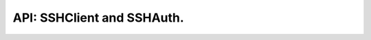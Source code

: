 .. SSHClient and SSHAuth

API: SSHClient and SSHAuth.
===========================

.. py:module:: exec_helpers
.. py:currentmodule:: exec_helpers

.. py:class:: SSHClient

    SSHClient helper.

    .. py:method:: __init__(host, port=22, username=None, password=None, *, private_keys=None, auth=None, verbose=True, ssh_config=None, ssh_auth_map=None, sock=None, keepalive=True)

        :param host: remote hostname
        :type host: ``str``
        :param port: remote ssh port
        :type port: ``int``
        :param username: remote username.
        :type username: ``typing.Optional[str]``
        :param password: remote password
        :type password: ``typing.Optional[str]``
        :param private_keys: private keys for connection
        :type private_keys: ``typing.Optional[typing.Iterable[paramiko.RSAKey]]``
        :param auth: credentials for connection
        :type auth: typing.Optional[SSHAuth]
        :param verbose: show additional error/warning messages
        :type verbose: bool
        :param ssh_config: SSH configuration for connection. Maybe config path, parsed as dict and paramiko parsed.
        :type ssh_config: typing.Union[str, paramiko.SSHConfig, typing.Dict[str, typing.Dict[str, typing.Union[str, int, bool, typing.List[str]]]], HostsSSHConfigs, None]
        :param ssh_auth_map: SSH authentication information mapped to host names. Useful for complex SSH Proxy cases.
        :type ssh_auth_map: typing.Optional[typing.Union[typing.Dict[str, ssh_auth.SSHAuth], ssh_auth.SSHAuthMapping]]
        :param sock: socket for connection. Useful for ssh proxies support
        :type sock: typing.Optional[typing.Union[paramiko.ProxyCommand, paramiko.Channel, socket.socket]]
        :param keepalive: keepalive mode
        :type keepalive: bool

    .. note:: auth has priority over username/password/private_keys
    .. note::

        for proxy connection auth information is collected from SSHConfig
        if ssh_auth_map record is not available

    .. py:attribute:: log_mask_re

        ``typing.Optional[str]``

        regex lookup rule to mask command for logger. all MATCHED groups will be replaced by '<*masked*>'

    .. py:attribute:: lock

        ``threading.RLock``
        Connection lock for protection from destructive race-conditions (close/reconnect/...)

    .. py:attribute:: logger

        ``logging.Logger``
        Internal logger.

    .. py:attribute:: auth

        Internal authorisation object

        :rtype: SSHAuth

    .. py:attribute:: hostname

        ``str``
        Connection hostname

    .. py:attribute:: port

        ``int``
        Connection port

    .. py:attribute:: is_alive

        ``bool``
        Paramiko status: ready to use|reconnect required

    .. py:attribute:: sudo_mode

        ``bool``
        Use sudo for all calls, except wrapped in connection.sudo context manager.

    .. py:attribute:: keepalive_mode

        ``bool``
        Use keepalive mode for context manager. If `False` - close connection on exit from context manager.

    .. py:method:: close()

        Close connection

    .. py:method:: reconnect()

        Reconnect SSH session

    .. py:method:: __enter__()

        Open context manager

        .. versionchanged:: 1.1.0 lock on enter

    .. py:method:: __exit__(self, exc_type, exc_val, exc_tb)

        Close context manager and disconnect

        .. versionchanged:: 1.0.0 disconnect enforced on close
        .. versionchanged:: 1.1.0 release lock on exit
        .. versionchanged:: 1.2.1 disconnect enforced on close only not in keepalive mode

    .. py:method:: chroot(path)

        Context manager for changing chroot rules.

        :param path: chroot path or none for working without chroot.
        :type path: typing.Optional[typing.Union[str, pathlib.Path]]
        :return: context manager with selected chroot state inside
        :rtype: typing.ContextManager

        .. Note:: Enter and exit main context manager is produced as well.
        .. versionadded:: 4.1.0

    .. py:method:: sudo(enforce=None)

        Context manager getter for sudo operation

        :param enforce: Enforce sudo enabled or disabled. By default: None
        :type enforce: ``typing.Optional[bool]``
        :rtype: ``typing.ContextManager``

    .. py:method:: keepalive(enforce=None)

        Context manager getter for keepalive operation.

        :param enforce: Enforce keepalive enabled or disabled. By default: True
        :type enforce: ``typing.bool``
        :rtype: ``typing.ContextManager``

        .. Note:: Enter and exit ssh context manager is produced as well.
        .. versionadded:: 1.2.1

    .. py:method:: execute(command, verbose=False, timeout=1*60*60, *, log_mask_re=None, stdin=None, **kwargs)

        Execute command and wait for return code.

        :param command: Command for execution
        :type command: ``str``
        :param verbose: Produce log.info records for command call and output
        :type verbose: ``bool``
        :param timeout: Timeout for command execution.
        :type timeout: ``typing.Union[int, float, None]``
        :param log_mask_re: regex lookup rule to mask command for logger. all MATCHED groups will be replaced by '<*masked*>'
        :type log_mask_re: ``typing.Optional[str]``
        :param stdin: pass STDIN text to the process
        :type stdin: ``typing.Union[bytes, str, bytearray, None]``
        :rtype: ExecResult
        :raises ExecHelperTimeoutError: Timeout exceeded

        .. versionchanged:: 1.2.0 default timeout 1 hour

    .. py:method:: __call__(command, verbose=False, timeout=1*60*60, *, log_mask_re=None, stdin=None, **kwargs)

        Execute command and wait for return code.

        :param command: Command for execution
        :type command: ``str``
        :param verbose: Produce log.info records for command call and output
        :type verbose: ``bool``
        :param timeout: Timeout for command execution.
        :type timeout: ``typing.Union[int, float, None]``
        :param log_mask_re: regex lookup rule to mask command for logger. all MATCHED groups will be replaced by '<*masked*>'
        :type log_mask_re: ``typing.Optional[str]``
        :param stdin: pass STDIN text to the process
        :type stdin: ``typing.Union[bytes, str, bytearray, None]``
        :rtype: ExecResult
        :raises ExecHelperTimeoutError: Timeout exceeded

        .. versionadded:: 3.3.0

    .. py:method:: check_call(command, verbose=False, timeout=1*60*60, error_info=None, expected=(0,), raise_on_err=True, *, log_mask_re=None, stdin=None, exception_class=CalledProcessError, **kwargs)

        Execute command and check for return code.

        :param command: Command for execution
        :type command: ``str``
        :param verbose: Produce log.info records for command call and output
        :type verbose: ``bool``
        :param timeout: Timeout for command execution.
        :type timeout: ``typing.Union[int, float, None]``
        :param error_info: Text for error details, if fail happens
        :type error_info: ``typing.Optional[str]``
        :param expected: expected return codes (0 by default)
        :type expected: typing.Iterable[typing.Union[int, ExitCodes]]
        :param raise_on_err: Raise exception on unexpected return code
        :type raise_on_err: ``bool``
        :param log_mask_re: regex lookup rule to mask command for logger. all MATCHED groups will be replaced by '<*masked*>'
        :type log_mask_re: ``typing.Optional[str]``
        :param stdin: pass STDIN text to the process
        :type stdin: ``typing.Union[bytes, str, bytearray, None]``
        :param exception_class: Exception class for errors. Subclass of CalledProcessError is mandatory.
        :type exception_class: typing.Type[CalledProcessError]
        :rtype: ExecResult
        :raises ExecHelperTimeoutError: Timeout exceeded
        :raises CalledProcessError: Unexpected exit code

        .. versionchanged:: 1.2.0 default timeout 1 hour
        .. versionchanged:: 3.2.0 Exception class can be substituted
        .. versionchanged:: 3.4.0 Expected is not optional, defaults os dependent

    .. py:method:: check_stderr(command, verbose=False, timeout=1*60*60, error_info=None, raise_on_err=True, *, expected=(0,), log_mask_re=None, stdin=None, exception_class=CalledProcessError, **kwargs)

        Execute command expecting return code 0 and empty STDERR.

        :param command: Command for execution
        :type command: ``str``
        :param verbose: Produce log.info records for command call and output
        :type verbose: ``bool``
        :param timeout: Timeout for command execution.
        :type timeout: ``typing.Union[int, float, None]``
        :param error_info: Text for error details, if fail happens
        :type error_info: ``typing.Optional[str]``
        :param raise_on_err: Raise exception on unexpected return code
        :type raise_on_err: ``bool``
        :param expected: expected return codes (0 by default)
        :type expected: typing.Iterable[typing.Union[int, ExitCodes]]
        :param log_mask_re: regex lookup rule to mask command for logger. all MATCHED groups will be replaced by '<*masked*>'
        :type log_mask_re: ``typing.Optional[str]``
        :param stdin: pass STDIN text to the process
        :type stdin: ``typing.Union[bytes, str, bytearray, None]``
        :param exception_class: Exception class for errors. Subclass of CalledProcessError is mandatory.
        :type exception_class: typing.Type[CalledProcessError]
        :rtype: ExecResult
        :raises ExecHelperTimeoutError: Timeout exceeded
        :raises CalledProcessError: Unexpected exit code or stderr presents

        .. versionchanged:: 1.2.0 default timeout 1 hour
        .. versionchanged:: 3.2.0 Exception class can be substituted

    .. py:method:: proxy_to(host, port=None, username=None, password=None, *, private_keys=None, auth=None, verbose=True, ssh_config=None, ssh_auth_map=None, keepalive=True)

        Start new SSH connection using current as proxy.

        :param host: remote hostname
        :type host: str
        :param port: remote ssh port
        :type port: typing.Optional[int]
        :param username: remote username.
        :type username: typing.Optional[str]
        :param password: remote password
        :type password: typing.Optional[str]
        :param private_keys: private keys for connection
        :type private_keys: typing.Optional[typing.Iterable[paramiko.RSAKey]]
        :param auth: credentials for connection
        :type auth: typing.Optional[ssh_auth.SSHAuth]
        :param verbose: show additional error/warning messages
        :type verbose: bool
        :param ssh_config: SSH configuration for connection. Maybe config path, parsed as dict and paramiko parsed.
        :type ssh_config: typing.Union[str, paramiko.SSHConfig, typing.Dict[str, typing.Dict[str, typing.Union[str, int, bool, typing.List[str]]]], HostsSSHConfigs, None]
        :param ssh_auth_map: SSH authentication information mapped to host names. Useful for complex SSH Proxy cases.
        :type ssh_auth_map: typing.Optional[typing.Union[typing.Dict[str, ssh_auth.SSHAuth], ssh_auth.SSHAuthMapping]]
        :param keepalive: keepalive mode
        :type keepalive: bool
        :return: new ssh client instance using current as a proxy
        :rtype: SSHClientBase

        .. note:: auth has priority over username/password/private_keys

        .. versionadded:: 6.0.0

    .. py:method:: execute_through_host(hostname, command, *, auth=None, port=22, verbose=False, timeout=1*60*60, stdin=None, log_mask_re="", get_pty=False, width=80, height=24, **kwargs)

        Execute command on remote host through currently connected host.

        :param hostname: target hostname
        :type hostname: ``str``
        :param command: Command for execution
        :type command: ``str``
        :param auth: credentials for target machine
        :type auth: typing.Optional[SSHAuth]
        :param port: target port
        :type port: ``int``
        :param verbose: Produce log.info records for command call and output
        :type verbose: ``bool``
        :param timeout: Timeout for command execution.
        :type timeout: ``typing.Union[int, float, None]``
        :param stdin: pass STDIN text to the process
        :type stdin: typing.Union[bytes, str, bytearray, None]
        :param log_mask_re: regex lookup rule to mask command for logger. all MATCHED groups will be replaced by '<*masked*>'
        :type log_mask_re: typing.Optional[str]
        :param get_pty: open PTY on target machine
        :type get_pty: ``bool``
        :param width: PTY width
        :type width: int
        :param height: PTY height
        :type height: int
        :rtype: ExecResult
        :raises ExecHelperTimeoutError: Timeout exceeded

        .. versionchanged:: 1.2.0 default timeout 1 hour
        .. versionchanged:: 3.2.0 Expose pty options as optional keyword-only arguments
        .. versionchanged:: 3.2.0 Exception class can be substituted
        .. versionchanged:: 4.0.0 Expose stdin and log_mask_re as optional keyword-only arguments
        .. versionchanged:: 6.0.0 Move channel open to separate method and make proper ssh-proxy usage
        .. versionchanged:: 6.0.0 only hostname and command are positional argument, target_port changed to port.

    .. py:classmethod:: execute_together(remotes, command, timeout=1*60*60, expected=(0,), raise_on_err=True, *, stdin=None, log_mask_re="", exception_class=ParallelCallProcessError, **kwargs)

        Execute command on multiple remotes in async mode.

        :param remotes: Connections to execute on
        :type remotes: typing.Iterable[SSHClient]
        :param command: Command for execution
        :type command: ``str``
        :param timeout: Timeout for command execution.
        :type timeout: ``typing.Union[int, float, None]``
        :param expected: expected return codes (0 by default)
        :type expected: typing.Iterable[typing.Union[int, ExitCodes]]
        :param raise_on_err: Raise exception on unexpected return code
        :type raise_on_err: ``bool``
        :param stdin: pass STDIN text to the process
        :type stdin: typing.Union[bytes, str, bytearray, None]
        :param log_mask_re: regex lookup rule to mask command for logger. all MATCHED groups will be replaced by '<*masked*>'
        :type log_mask_re: typing.Optional[str]
        :param exception_class: Exception to raise on error. Mandatory subclass of ParallelCallProcessError
        :type exception_class: typing.Type[ParallelCallProcessError]
        :return: dictionary {(hostname, port): result}
        :rtype: typing.Dict[typing.Tuple[str, int], ExecResult]
        :raises ParallelCallProcessError: Unexpected any code at lest on one target
        :raises ParallelCallExceptions: At lest one exception raised during execution (including timeout)

        .. versionchanged:: 1.2.0 default timeout 1 hour
        .. versionchanged:: 3.2.0 Exception class can be substituted
        .. versionchanged:: 3.4.0 Expected is not optional, defaults os dependent
        .. versionchanged:: 4.0.0 Expose stdin and log_mask_re as optional keyword-only arguments

    .. py:method:: open(path, mode='r')

        Open file on remote using SFTP session.

        :param path: filesystem object path
        :type path: ``str``
        :param mode: open file mode ('t' is not supported)
        :type mode: ``str``
        :return: file.open() stream
        :rtype: ``paramiko.SFTPFile``

    .. py:method:: exists(path)

        Check for file existence using SFTP session.

        :param path: filesystem object path
        :type path: ``str``
        :return: path is valid (object exists)
        :rtype: ``bool``

    .. py:method:: stat(path)

        Get stat info for path with following symlinks.

        :param path: filesystem object path
        :type path: ``str``
        :return: stat like information for remote path
        :rtype: ``paramiko.sftp_attr.SFTPAttributes``

    .. py:method:: utime(path, times=None):

        Set atime, mtime.

        :param path: filesystem object path
        :type path: ``str``
        :param times: (atime, mtime)
        :type times: ``typing.Optional[typing.Tuple[int, int]]``
        :rtype: None

        .. versionadded:: 1.0.0

    .. py:method:: isfile(path)

        Check, that path is file using SFTP session.

        :param path: remote path to validate
        :type path: ``str``
        :return: path is file
        :rtype: ``bool``

    .. py:method:: isdir(path)

        Check, that path is directory using SFTP session.

        :param path: remote path to validate
        :type path: ``str``
        :return: path is directory
        :rtype: ``bool``

    .. py:method:: islink(path)

        Check, that path is symlink using SFTP session.

        :param path: remote path to validate
        :type path: ``str``
        :return: path is symlink
        :rtype: ``bool``

    .. py:method:: symlink(source, dest)

        Produce symbolic link like `os.symlink`.

        :param source: source path
        :type source: ``str``
        :param dest: source path
        :type dest: ``str``

    .. py:method:: chmod(path, mode)

        Change the mode (permissions) of a file like `os.chmod`.

        :param path: filesystem object path
        :type path: ``str``
        :param mode: new permissions
        :type mode: ``int``

    **Non standard methods:**

    .. py:method:: mkdir(path)

        run 'mkdir -p path' on remote.

        :type path: ``str``

    .. py:method:: rm_rf(path)

        run 'rm -rf path' on remote.

        :type path: ``str``

    .. py:method:: upload(source, target)

        Upload file(s) from source to target using SFTP session.

        :type source: ``str``
        :type target: ``str``

    .. py:method:: download(destination, target)

        Download file(s) to target from destination.

        :type destination: ``str``
        :type target: ``str``
        :return: downloaded file present on local filesystem
        :rtype: ``bool``


.. py:class:: SSHAuth()

    SSH credentials object.

    Used to authorize SSHClient.
    Single SSHAuth object is associated with single host:port.
    Password and key is private, other data is read-only.

    .. py:method:: __init__(username=None, password=None, key=None, keys=None, )

        :param username: remote username.
        :type username: ``typing.Optional[str]``
        :param password: remote password
        :type password: ``typing.Optional[str]``
        :param key: Main connection key
        :type key: ``typing.Optional[paramiko.RSAKey]``
        :param keys: Alternate connection keys
        :type keys: ``typing.Optional[typing.Iterable[paramiko.RSAKey]]``
        :param key_filename: filename(s) for additional key files
        :type key_filename: ``typing.Union[typing.List[str], str, None]``
        :param passphrase: passphrase for keys. Need, if differs from password
        :type passphrase: ``typing.Optional[str]``

        .. versionchanged:: 1.0.0
            added: key_filename, passphrase arguments

    .. py:attribute:: username

        ``typing.Optional[str]``

    .. py:attribute:: public_key

        ``typing.Optional[str]``
        public key for stored private key if presents else None

    .. py:attribute:: key_filename

        ``typing.Union[typing.List[str], str, None]``
        Key filename(s).

        .. versionadded:: 1.0.0

    .. py:method:: enter_password(self, tgt)

        Enter password to STDIN.

        Note: required for 'sudo' call

        :param tgt: Target
        :type tgt: file

    .. py:method:: connect(client, hostname, port=22, log=True, *, sock=None, compress=False)

        Connect SSH client object using credentials.

        :param client: SSH Client (low level)
        :type client: ``paramiko.SSHClient``
        :param hostname: remote hostname
        :type hostname: ``str``
        :param port: remote ssh port
        :type port: ``int``
        :param log: Log on generic connection failure
        :type log: ``bool``
        :param sock: socket for connection. Useful for ssh proxies support
        :type sock: ``typing.Optional[typing.Union[paramiko.ProxyCommand, paramiko.Channel, socket.socket]]``
        :param compress: use SSH compression
        :type compress: ``bool``
        :raises PasswordRequiredException: No password has been set, but required.
        :raises AuthenticationException: Authentication failed.


.. py:class::SSHAuthMapping(typing.Dict[str, SSHAuth])

    Specific dictionary for  ssh hostname - auth mapping.

    keys are always string and saved/collected lowercase.

    .. py:method:: __init__(auth_dict=None, **auth_mapping)

        Specific dictionary for  ssh hostname - auth mapping.

        :param auth_dict: original hostname - source ssh auth mapping (dictionary of SSHAuthMapping)
        :type auth_dict: typing.Optional[typing.Union[typing.Dict[str, SSHAuth], SSHAuthMapping]]
        :param auth_mapping: SSHAuth setting via **kwargs
        :type auth_mapping: SSHAuth
        :raises TypeError: Incorrect type of auth dict or auth object

    .. py:method:: get_with_alt_hostname(hostname, *host_names, default=None)

        Try to guess hostname with credentials.

        :param hostname: expected target hostname
        :type hostname: str
        :param host_names: alternate host names
        :type host_names: str
        :param default: credentials if hostname not found
        :type default: typing.Optional[SSHAuth]
        :return: guessed credentials
        :rtype: typing.Optional[SSHAuth]
        :raises TypeError: Default SSH Auth object is not SSHAuth

        Method used in cases, when 1 host share 2 or more names in config.


.. py:class:: SshExecuteAsyncResult

    Typed NamedTuple

    .. py:attribute:: interface

        ``paramiko.Channel``

    .. py:attribute:: stdin

        ``paramiko.ChannelFile``

    .. py:attribute:: stderr

        ``typing.Optional[paramiko.ChannelFile]``

    .. py:attribute:: stdout

        ``typing.Optional[paramiko.ChannelFile]``

    .. py:attribute:: started

        ``datetime.datetime``

        .. versionadded:: 3.4.1


.. py:class:: HostsSSHConfigs(typing.Dict[str, SSHConfig])

    Specific dictionary for managing SSHConfig records.

    Instead of creating new record by request just generate default value and return if not exists.

    .. py:method::  __missing__(key)

        Missing key handling.

        :param key: nonexistent key
        :type key: str
        :return: generated ssh config for host
        :rtype: SSHConfig
        :raises KeyError: key is not string

        .. versionadded:: 6.0.0


.. py:class:: SSHConfig

    Parsed SSH Config for creation connection.

    .. py:method:: __init__(hostname, port=None, user=None, identityfile=None, proxycommand=None, proxyjump=None, *, controlpath=None, controlmaster=None, compression=None, )

        SSH Config for creation connection.

        :param hostname: hostname, which config relates
        :type hostname: str
        :param port: remote port
        :type port: typing.Optional[typing.Union[str, int]]
        :param user: remote user
        :type user: typing.Optional[str]
        :param identityfile: connection ssh keys file names
        :type identityfile: typing.Optional[typing.List[str]]
        :param proxycommand: proxy command for ssh connection
        :type proxycommand: typing.Optional[str]
        :type proxyjump: typing.Optional[str]
        :param proxyjump: proxy host name
        :param controlpath: shared socket file path for re-using connection by multiple instances
        :type controlpath: typing.Optional[str]
        :param controlmaster: re-use connection
        :type controlmaster: typing.Optional[typing.Union[str, bool]]
        :param compression: use ssh compression
        :type compression: typing.Optional[typing.Union[str, bool]]
        :raises ValueError: Invalid argument provided.

        .. versionadded:: 6.0.0

    .. py:classmethod:: from_ssh_config(ssh_config):

        Construct config from Paramiko parsed file.

        :param ssh_config: paramiko parsed ssh config or it reconstruction as a dict,
        :return: SSHConfig with supported values from config

    .. py:attribute:: as_dict

        ``typing.Dict[str, typing.Union[str, int, bool, typing.List[str]]]``
        Dictionary for rebuilding config.

    .. py:method:: overridden_by(ssh_config)

        Get copy with values overridden by another config.

        :param ssh_config: Other ssh config
        :type ssh_config: SSHConfig
        :return: Composite from 2 configs with priority of second one
        :rtype: SSHConfig

    .. py:attribute:: hostname

        ``str``
        Hostname which config relates.

    .. py:attribute:: port

        ``typing.Optional[int]``
        Remote port.

    .. py:attribute:: user

        ``typing.Optional[str]``
        Remote user.

    .. py:attribute:: identityfile

        ``typing.Optional[typing.List[str]]``
        Connection ssh keys file names.

    .. py:attribute:: proxycommand

        ``typing.Optional[str]``
        Proxy command for ssh connection.

    .. py:attribute:: proxyjump

        ``typing.Optional[str]``
        Proxy host name.

    .. py:attribute:: controlpath

        ``typing.Optional[str]``
        Shared socket file path for re-using connection by multiple instances.

    .. py:attribute:: controlmaster

        ``typing.Optional[bool]``
        Re-use connection.

    .. py:attribute:: compression

        ``typing.Optional[bool]``
        Use ssh compression.

